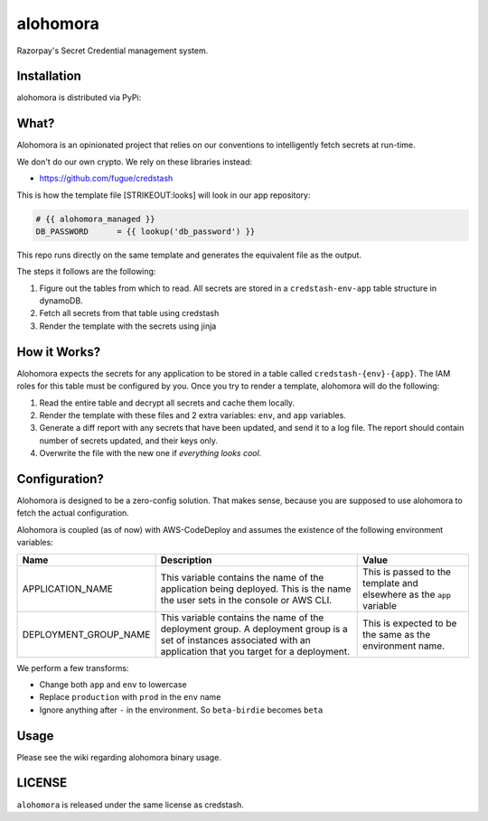 alohomora
=========

Razorpay's Secret Credential management system.

Installation
------------

alohomora is distributed via PyPi:

.. code:: shell
    pip install razorpay.alohomora

What?
-----

Alohomora is an opinionated project that relies on our conventions to
intelligently fetch secrets at run-time.

We don't do our own crypto. We rely on these libraries instead:

-  https://github.com/fugue/credstash

This is how the template file [STRIKEOUT:looks] will look in our app
repository:

.. code:: j2

    # {{ alohomora_managed }}
    DB_PASSWORD      = {{ lookup('db_password') }}

This repo runs directly on the same template and generates the
equivalent file as the output.

The steps it follows are the following:

1. Figure out the tables from which to read. All secrets are stored in a
   ``credstash-env-app`` table structure in dynamoDB.
2. Fetch all secrets from that table using credstash
3. Render the template with the secrets using jinja

How it Works?
-------------

Alohomora expects the secrets for any application to be stored in a
table called ``credstash-{env}-{app}``. The IAM roles for this table
must be configured by you. Once you try to render a template, alohomora
will do the following:

1. Read the entire table and decrypt all secrets and cache them locally.
2. Render the template with these files and 2 extra variables: ``env``,
   and ``app`` variables.
3. Generate a diff report with any secrets that have been updated, and
   send it to a log file. The report should contain number of secrets
   updated, and their keys only.
4. Overwrite the file with the new one if *everything looks cool*.

Configuration?
--------------

Alohomora is designed to be a zero-config solution. That makes sense,
because you are supposed to use alohomora to fetch the actual
configuration.

Alohomora is coupled (as of now) with AWS-CodeDeploy and assumes the
existence of the following environment variables:

+---------------------------+----------------------------------------------------------------------------------------------------------------------------------------------------------------------+------------------------------------------------------------------------+
| Name                      | Description                                                                                                                                                          | Value                                                                  |
+===========================+======================================================================================================================================================================+========================================================================+
| APPLICATION\_NAME         | This variable contains the name of the application being deployed. This is the name the user sets in the console or AWS CLI.                                         | This is passed to the template and elsewhere as the ``app`` variable   |
+---------------------------+----------------------------------------------------------------------------------------------------------------------------------------------------------------------+------------------------------------------------------------------------+
| DEPLOYMENT\_GROUP\_NAME   | This variable contains the name of the deployment group. A deployment group is a set of instances associated with an application that you target for a deployment.   | This is expected to be the same as the environment name.               |
+---------------------------+----------------------------------------------------------------------------------------------------------------------------------------------------------------------+------------------------------------------------------------------------+

We perform a few transforms:

-  Change both ``app`` and ``env`` to lowercase
-  Replace ``production`` with ``prod`` in the ``env`` name
-  Ignore anything after ``-`` in the environment. So ``beta-birdie`` becomes ``beta``

Usage
-----

Please see the wiki regarding alohomora binary usage.

LICENSE
-------

``alohomora`` is released under the same license as credstash.
